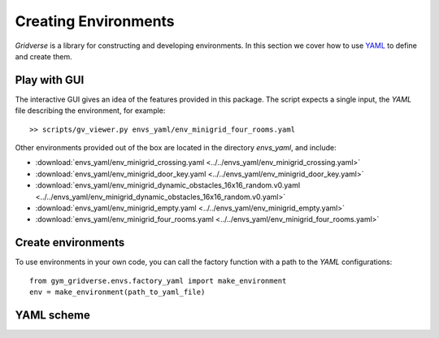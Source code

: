 =====================
Creating Environments
=====================

`Gridverse` is a library for constructing and developing environments. In this
section we cover how to use YAML_ to define and create them.

Play with GUI
=============

The interactive GUI gives an idea of the features provided in this package. The
script expects a single input, the `YAML` file describing the environment, for
example::

  >> scripts/gv_viewer.py envs_yaml/env_minigrid_four_rooms.yaml

Other environments provided out of the box are located in the directory
`envs_yaml`, and include:

- :download:`envs_yaml/env_minigrid_crossing.yaml <../../envs_yaml/env_minigrid_crossing.yaml>`
- :download:`envs_yaml/env_minigrid_door_key.yaml <../../envs_yaml/env_minigrid_door_key.yaml>`
- :download:`envs_yaml/env_minigrid_dynamic_obstacles_16x16_random.v0.yaml <../../envs_yaml/env_minigrid_dynamic_obstacles_16x16_random.v0.yaml>`
- :download:`envs_yaml/env_minigrid_empty.yaml <../../envs_yaml/env_minigrid_empty.yaml>`
- :download:`envs_yaml/env_minigrid_four_rooms.yaml <../../envs_yaml/env_minigrid_four_rooms.yaml>`

Create environments
===================

To use environments in your own code, you can call the factory function with a
path to the `YAML` configurations::

  from gym_gridverse.envs.factory_yaml import make_environment
  env = make_environment(path_to_yaml_file)

.. todo::

  A seamless integration with the GYM_ interface is provided....

YAML scheme
===========

.. todo::

  Describe fields somehow

.. _YAML: https://yaml.org/
.. _GYM: https://gym.openai.com/
